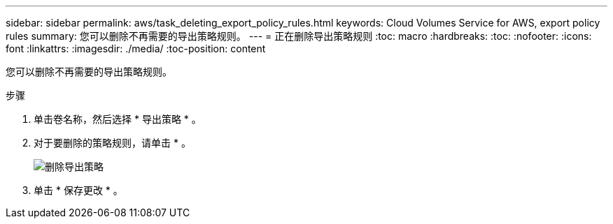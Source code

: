 ---
sidebar: sidebar 
permalink: aws/task_deleting_export_policy_rules.html 
keywords: Cloud Volumes Service for AWS, export policy rules 
summary: 您可以删除不再需要的导出策略规则。 
---
= 正在删除导出策略规则
:toc: macro
:hardbreaks:
:toc: 
:nofooter: 
:icons: font
:linkattrs: 
:imagesdir: ./media/
:toc-position: content


[role="lead"]
您可以删除不再需要的导出策略规则。

.步骤
. 单击卷名称，然后选择 * 导出策略 * 。
. 对于要删除的策略规则，请单击 * 。
+
image:diagram_export_policy_delete.png["删除导出策略"]

. 单击 * 保存更改 * 。

